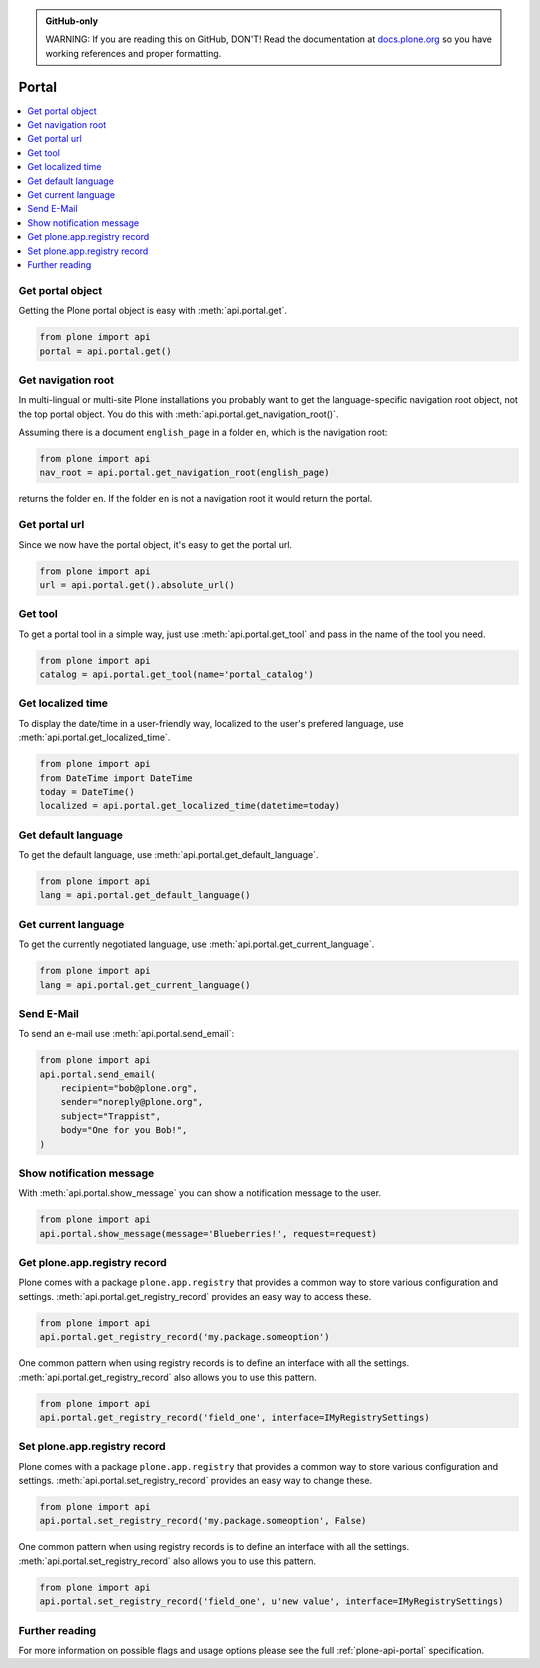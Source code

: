 .. admonition:: GitHub-only

    WARNING: If you are reading this on GitHub, DON'T!
    Read the documentation at `docs.plone.org <http://docs.plone.org/develop/plone.api/docs/portal.html>`_
    so you have working references and proper formatting.


.. module:: plone

.. _chapter_portal:

Portal
======

.. contents:: :local:


.. _portal_get_example:

Get portal object
-----------------

Getting the Plone portal object is easy with :meth:`api.portal.get`.

.. code-block:: python

    from plone import api
    portal = api.portal.get()

.. invisible-code-block: python

    self.assertEqual(portal.getPortalTypeName(), 'Plone Site')
    self.assertEqual(portal.getId(), 'plone')


.. _portal_get_navigation_root_example:

Get navigation root
-------------------

In multi-lingual or multi-site Plone installations you probably want to get the language-specific navigation root object, not the top portal object.
You do this with :meth:`api.portal.get_navigation_root()`.

Assuming there is a document ``english_page`` in a folder ``en``, which is the navigation root:

.. invisible-code-block: python

    from plone import api
    from plone.app.layout.navigation.interfaces import INavigationRoot
    from zope.interface import alsoProvides

    portal = api.portal.get()
    english_folder = api.content.create(
        type='Folder',
        title='en',
        container=portal,
    )
    alsoProvides(english_folder, INavigationRoot)
    english_page = api.content.create(
        type='Document',
        title='English Page',
        container=english_folder,
    )

.. code-block:: python

    from plone import api
    nav_root = api.portal.get_navigation_root(english_page)

.. invisible-code-block: python

    self.assertEqual(nav_root.id, 'en')

returns the folder ``en``. If the folder ``en`` is not a navigation root it would return the portal.

Get portal url
--------------

Since we now have the portal object, it's easy to get the portal url.

.. code-block:: python

    from plone import api
    url = api.portal.get().absolute_url()

.. invisible-code-block: python

    self.assertEqual(url, 'http://nohost/plone')


.. _portal_get_tool_example:

Get tool
--------

To get a portal tool in a simple way, just use :meth:`api.portal.get_tool` and pass in the name of the tool you need.

.. code-block:: python

    from plone import api
    catalog = api.portal.get_tool(name='portal_catalog')

.. invisible-code-block: python

    self.assertEqual(catalog.__class__.__name__, 'CatalogTool')


.. _portal_get_localized_time_example:

Get localized time
------------------

To display the date/time in a user-friendly way, localized to the user's prefered language, use :meth:`api.portal.get_localized_time`.

.. code-block:: python

    from plone import api
    from DateTime import DateTime
    today = DateTime()
    localized = api.portal.get_localized_time(datetime=today)

.. invisible-code-block: python

    # assert that the result is in fact a datetime
    self.assertEqual(DateTime(localized).__class__, DateTime)


.. _portal_get_default_language_example:

Get default language
--------------------

To get the default language, use :meth:`api.portal.get_default_language`.

.. code-block:: python

    from plone import api
    lang = api.portal.get_default_language()

.. invisible-code-block: python

    # assert that the result is 'en'
    self.assertEqual(lang, 'en')


.. _portal_get_current_language_example:

Get current language
--------------------

To get the currently negotiated language, use :meth:`api.portal.get_current_language`.

.. code-block:: python

    from plone import api
    lang = api.portal.get_current_language()

.. invisible-code-block: python

    # assert that the result is 'en'
    self.assertEqual(lang, 'en')


.. _portal_send_email_example:

Send E-Mail
-----------

To send an e-mail use :meth:`api.portal.send_email`:

.. Todo: Add example for creating a mime-mail

.. invisible-code-block: python

    # Mock the mail host so we can test sending the email
    from plone import api
    from Products.CMFPlone.tests.utils import MockMailHost
    from Products.CMFPlone.utils import getToolByName
    from Products.MailHost.interfaces import IMailHost
    api.portal.PRINTINGMAILHOST_ENABLED = True

    mockmailhost = MockMailHost('MailHost')
    if not hasattr(mockmailhost, 'smtp_host'):
        mockmailhost.smtp_host = 'localhost'
    portal = api.portal.get()
    portal.MailHost = mockmailhost
    sm = portal.getSiteManager()
    sm.registerUtility(component=mockmailhost, provided=IMailHost)
    mailhost = getToolByName(portal, 'MailHost')
    mailhost.reset()

.. code-block:: python

    from plone import api
    api.portal.send_email(
        recipient="bob@plone.org",
        sender="noreply@plone.org",
        subject="Trappist",
        body="One for you Bob!",
    )

.. invisible-code-block: python

    self.assertEqual(len(mailhost.messages), 1)

    from email import message_from_string
    msg = message_from_string(mailhost.messages[0])
    self.assertEqual(msg['To'], 'bob@plone.org')
    self.assertEqual(msg['From'], 'noreply@plone.org')
    self.assertEqual(msg['Subject'], '=?utf-8?q?Trappist?=')
    self.assertEqual(msg.get_payload(), 'One for you Bob!')
    api.portal.PRINTINGMAILHOST_ENABLED = False
    mailhost.reset()


.. _portal_show_message_example:

Show notification message
-------------------------

With :meth:`api.portal.show_message` you can show a notification message to the user.

.. code-block:: python

    from plone import api
    api.portal.show_message(message='Blueberries!', request=request)

.. invisible-code-block: python

    from Products.statusmessages.interfaces import IStatusMessage
    messages = IStatusMessage(request)
    show = messages.show()
    self.assertEqual(len(show), 1)
    self.assertTrue('Blueberries!' in show[0].message)


.. _portal_get_registry_record_example:

Get plone.app.registry record
-----------------------------

Plone comes with a package ``plone.app.registry`` that provides a common way to store various configuration and settings.
:meth:`api.portal.get_registry_record` provides an easy way to access these.

.. invisible-code-block: python

    from plone.registry.interfaces import IRegistry
    from plone.registry.record import Record
    from plone.registry import field
    from zope.component import getUtility
    registry = getUtility(IRegistry)
    registry.records['my.package.someoption'] = Record(field.Bool(
            title=u"Foo"))
    registry['my.package.someoption'] = True

.. code-block:: python

    from plone import api
    api.portal.get_registry_record('my.package.someoption')

.. invisible-code-block: python

    self.assertTrue(api.portal.get_registry_record('my.package.someoption'))

One common pattern when using registry records is to define an interface with all the settings.
:meth:`api.portal.get_registry_record` also allows you to use this pattern.

.. invisible-code-block: python

    from plone.registry.interfaces import IRegistry
    from plone.api.tests.test_portal import IMyRegistrySettings

    registry = getUtility(IRegistry)
    registry.registerInterface(IMyRegistrySettings)
    records = registry.forInterface(IMyRegistrySettings)
    records.field_one = u'my text'

.. code-block:: python

    from plone import api
    api.portal.get_registry_record('field_one', interface=IMyRegistrySettings)

.. invisible-code-block: python

    self.assertEqual(
        api.portal.get_registry_record('field_one', interface=IMyRegistrySettings),
        u'my text'
    )

.. _portal_set_registry_record_example:

Set plone.app.registry record
-----------------------------

Plone comes with a package ``plone.app.registry`` that provides a common way to store various configuration and settings.
:meth:`api.portal.set_registry_record` provides an easy way to change these.

.. invisible-code-block: python

    from plone.registry.interfaces import IRegistry
    from plone.registry.record import Record
    from plone.registry import field
    from zope.component import getUtility
    registry = getUtility(IRegistry)
    registry.records['my.package.someoption'] = Record(field.Bool(
            title=u"Foo"))
    registry['my.package.someoption'] = True

.. code-block:: python

    from plone import api
    api.portal.set_registry_record('my.package.someoption', False)

.. invisible-code-block: python

    self.assertFalse(registry['my.package.someoption'])

One common pattern when using registry records is to define an interface with all the settings.
:meth:`api.portal.set_registry_record` also allows you to use this pattern.


.. invisible-code-block: python

    from plone.registry.interfaces import IRegistry
    from plone.api.tests.test_portal import IMyRegistrySettings

    registry = getUtility(IRegistry)
    registry.registerInterface(IMyRegistrySettings)
    records = registry.forInterface(IMyRegistrySettings)

.. code-block:: python

    from plone import api
    api.portal.set_registry_record('field_one', u'new value', interface=IMyRegistrySettings)

.. invisible-code-block: python

    self.assertEqual(
        api.portal.get_registry_record('field_one', interface=IMyRegistrySettings),
        u'new value'
    )

Further reading
---------------

For more information on possible flags and usage options please see the full :ref:`plone-api-portal` specification.
